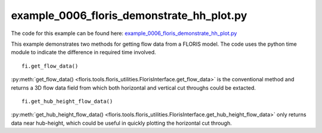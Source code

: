 example_0006_floris_demonstrate_hh_plot.py
==========================================

The code for this example can be found here: `example_0006_floris_demonstrate_hh_plot.py
<https://github.com/NREL/floris/blob/develop/examples/example_0006_floris_demonstrate_hh_plot.py>`_

This example demonstrates two methods for getting flow data from a FLORIS 
model. The code uses the python time module to indicate the difference in 
required time involved.

::

        fi.get_flow_data()


:py:meth:`get_flow_data() 
<floris.tools.floris_utilities.FlorisInterface.get_flow_data>` is the 
conventional method and returns a 3D flow data field from which both horizontal 
and vertical cut throughs could be extacted.

::

    fi.get_hub_height_flow_data()

:py:meth:`get_hub_height_flow_data() 
<floris.tools.floris_utilities.FlorisInterface.get_hub_height_flow_data>` only 
returns data near hub-height, which could be useful in quickly plotting the 
horizontal cut through.
